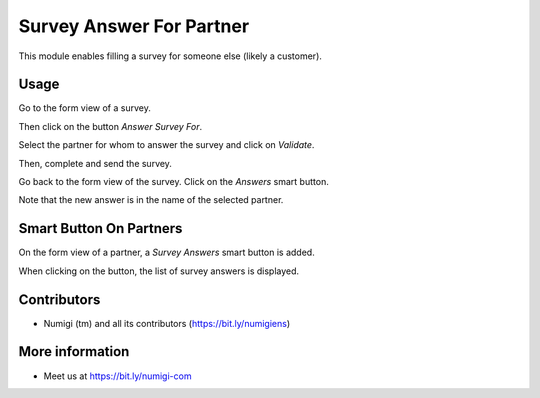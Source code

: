 Survey Answer For Partner
=========================
This module enables filling a survey for someone else (likely a customer).

Usage
-----
Go to the form view of a survey.

Then click on the button `Answer Survey For`.

.. image:: ./static/description/survey_form.png

Select the partner for whom to answer the survey and click on `Validate`.

.. image:: ./static/description/survey_select_partner_for.png

Then, complete and send the survey.

.. image:: ./static/description/survey_web_start.png

Go back to the form view of the survey. Click on the `Answers` smart button.

.. image:: ./static/description/survey_form_answers_smart_button.png

Note that the new answer is in the name of the selected partner.

.. image:: ./static/description/survey_form_answers_list.png

Smart Button On Partners
------------------------
On the form view of a partner, a `Survey Answers` smart button is added.

.. image:: static/description/partner_smart_button.png

When clicking on the button, the list of survey answers is displayed.

.. image:: static/description/partner_smart_button_answers.png

Contributors
------------
* Numigi (tm) and all its contributors (https://bit.ly/numigiens)

More information
----------------
* Meet us at https://bit.ly/numigi-com
